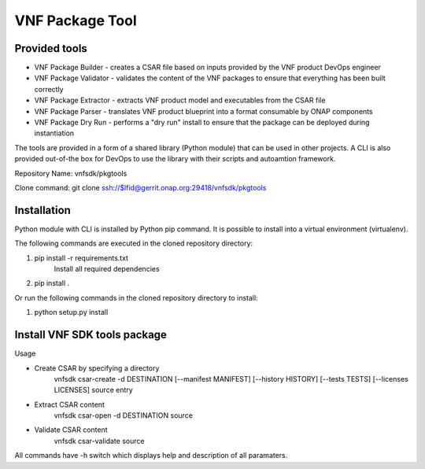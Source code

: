 .. This work is licensed under a Creative Commons Attribution 4.0 International License.
.. http://creativecommons.org/licenses/by/4.0
.. Copyright 2017 Huawei Technologies Co., Ltd.

VNF Package Tool
================

Provided tools
--------------

* VNF Package Builder - creates a CSAR file based on inputs provided by the VNF
  product DevOps engineer
* VNF Package Validator - validates the content of the VNF packages to ensure
  that everything has been built correctly
* VNF Package Extractor - extracts VNF product model and executables from the
  CSAR file
* VNF Package Parser - translates VNF product blueprint into a format
  consumable by ONAP components
* VNF Package Dry Run - performs a "dry run" install to ensure that the package
  can be deployed during instantiation

The tools are provided in a form of a shared library (Python module) that can
be used in other projects. A CLI is also provided out-of-the box for DevOps to
use the library with their scripts and autoamtion framework.

Repository Name: vnfsdk/pkgtools

Clone command: git clone ssh://$lfid@gerrit.onap.org:29418/vnfsdk/pkgtools

Installation
------------
Python module with CLI is installed by Python pip command. It is possible to
install into a virtual environment (virtualenv).

The following commands are executed in the cloned repository directory:

1. pip install -r requirements.txt
    Install all required dependencies
2. pip install .

Or run the following commands in the cloned repository directory to install:

1. python setup.py install

Install VNF SDK tools package
-----------------------------
Usage

* Create CSAR by specifying a directory
    vnfsdk csar-create -d DESTINATION [--manifest MANIFEST] [--history HISTORY]
    [--tests TESTS] [--licenses LICENSES] source entry

* Extract CSAR content
    vnfsdk csar-open -d DESTINATION source

* Validate CSAR content
    vnfsdk csar-validate source


All commands have -h switch which displays help and description of all
paramaters.
